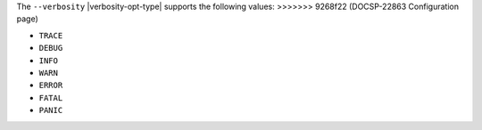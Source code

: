 
The ``--verbosity`` |verbosity-opt-type| supports the following values:
>>>>>>> 9268f22 (DOCSP-22863 Configuration page)

- ``TRACE``
- ``DEBUG``
- ``INFO``
- ``WARN``
- ``ERROR``
- ``FATAL``
- ``PANIC``
